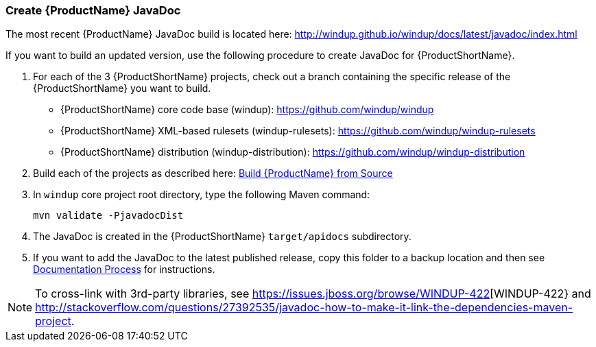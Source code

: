 


[[Dev-Create-the-JavaDoc]]
=== Create {ProductName} JavaDoc

The most recent {ProductName} JavaDoc build is located here: http://windup.github.io/windup/docs/latest/javadoc/index.html

If you want to build an updated version, use the following procedure to create JavaDoc for {ProductShortName}.

. For each of the 3 {ProductShortName} projects, check out a branch containing the specific release of the {ProductShortName} you want to build. 

* {ProductShortName} core code base (windup): https://github.com/windup/windup
* {ProductShortName} XML-based rulesets (windup-rulesets): https://github.com/windup/windup-rulesets
* {ProductShortName} distribution (windup-distribution): https://github.com/windup/windup-distribution

. Build each of the projects as described here: xref:Dev-Build-from-Source[Build {ProductName} from Source] 
. In `windup` core project root directory, type the following Maven command:
+
[options="nowrap"]
----
mvn validate -PjavadocDist
----
. The JavaDoc is created in the {ProductShortName} `target/apidocs` subdirectory.
. If you want to add the JavaDoc to the latest published release, copy this folder to a backup location and then see xref:Dev-Documentation-Process[Documentation Process] for instructions.

NOTE: To cross-link with 3rd-party libraries, see https://issues.jboss.org/browse/WINDUP-422[WINDUP-422} and http://stackoverflow.com/questions/27392535/javadoc-how-to-make-it-link-the-dependencies-maven-project.
